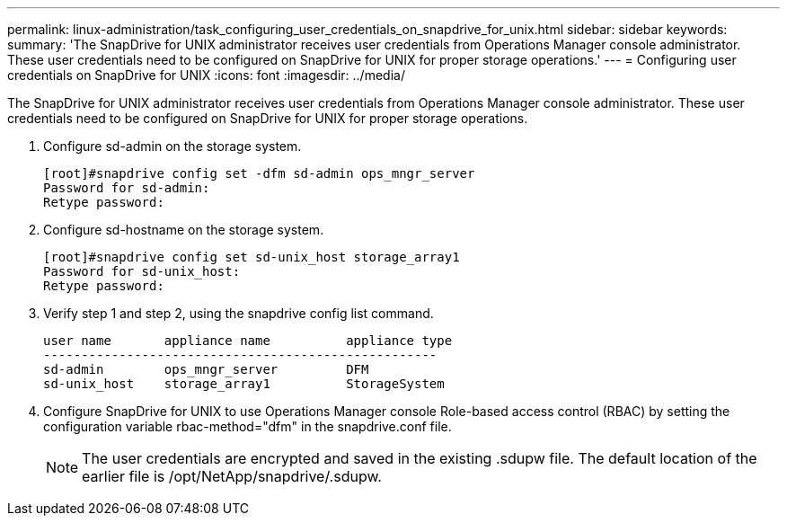---
permalink: linux-administration/task_configuring_user_credentials_on_snapdrive_for_unix.html
sidebar: sidebar
keywords: 
summary: 'The SnapDrive for UNIX administrator receives user credentials from Operations Manager console administrator. These user credentials need to be configured on SnapDrive for UNIX for proper storage operations.'
---
= Configuring user credentials on SnapDrive for UNIX
:icons: font
:imagesdir: ../media/

[.lead]
The SnapDrive for UNIX administrator receives user credentials from Operations Manager console administrator. These user credentials need to be configured on SnapDrive for UNIX for proper storage operations.

. Configure sd-admin on the storage system.
+
----
[root]#snapdrive config set -dfm sd-admin ops_mngr_server
Password for sd-admin:
Retype password:
----

. Configure sd-hostname on the storage system.
+
----
[root]#snapdrive config set sd-unix_host storage_array1
Password for sd-unix_host:
Retype password:
----

. Verify step 1 and step 2, using the snapdrive config list command.
+
----
user name       appliance name          appliance type
----------------------------------------------------
sd-admin        ops_mngr_server         DFM
sd-unix_host    storage_array1          StorageSystem
----

. Configure SnapDrive for UNIX to use Operations Manager console Role-based access control (RBAC) by setting the configuration variable rbac-method="dfm" in the snapdrive.conf file.
+
NOTE: The user credentials are encrypted and saved in the existing .sdupw file. The default location of the earlier file is /opt/NetApp/snapdrive/.sdupw.
